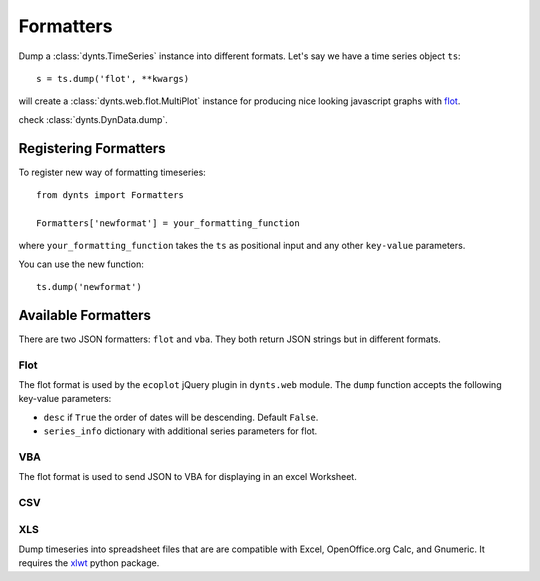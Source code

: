 .. _formatters:

.. module:: dynts.formatters

=================================
Formatters
=================================

Dump a :class:`dynts.TimeSeries` instance into different formats.
Let's say we have a time series object ``ts``::

	s = ts.dump('flot', **kwargs)
	
will create a :class:`dynts.web.flot.MultiPlot` instance
for producing nice looking javascript graphs with flot_.
 
check :class:`dynts.DynData.dump`.


Registering Formatters
=============================

To register new way of formatting timeseries::

	from dynts import Formatters
	
	Formatters['newformat'] = your_formatting_function
	
where ``your_formatting_function`` takes the ``ts`` as positional input and
any other ``key-value`` parameters.

You can use the new function::

	ts.dump('newformat')


Available Formatters
===========================

There are two JSON formatters: ``flot`` and ``vba``. They both return JSON strings
but in different formats.

.. _formatters-flot:

Flot
~~~~~~~~~~
The flot format is used by the ``ecoplot`` jQuery plugin in ``dynts.web`` module.
The ``dump`` function accepts the following key-value parameters:

* ``desc`` if ``True`` the order of dates will be descending. Default ``False``.
* ``series_info`` dictionary with additional series parameters for flot.


VBA
~~~~~~~~~~~
The flot format is used to send JSON to VBA for displaying in an excel Worksheet.


CSV
~~~~~~~~~~~~~



XLS
~~~~~~~~~~~~~~~~

Dump timeseries into spreadsheet files that are are compatible with Excel,
OpenOffice.org Calc, and Gnumeric.
It requires the xlwt_ python package.

.. _xlwt: http://pypi.python.org/pypi/xlwt
.. _flot: http://code.google.com/p/flot/
